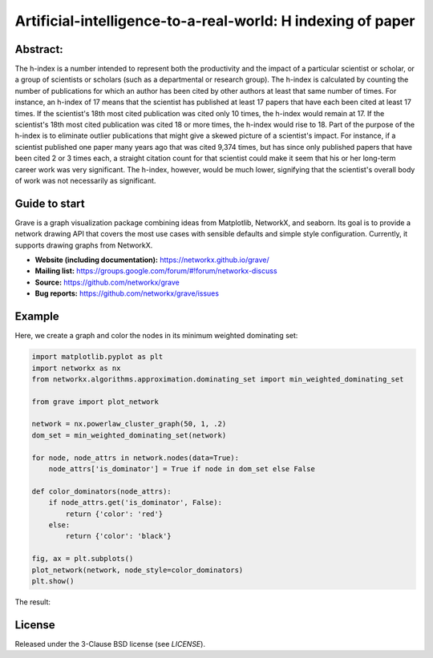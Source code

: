 Artificial-intelligence-to-a-real-world: H indexing of paper  
=====================================

.. image:: https://img.shields.io/pypi/v/grave.svg
   :target: https://pypi.org/project/grave/

.. image:: https://github.com/networkx/grave/workflows/test/badge.svg?branch=main
     :target: https://github.com/networkx/grave/actions?query=workflow%3A%22test%22

.. image:: https://codecov.io/gh/networkx/grave/branch/main/graph/badge.svg
      :target: https://app.codecov.io/gh/networkx/grave/branch/main

.. GH breaks rendering of SVG from the repo, so we redirect through rawgit.com.
   GH ignores the width and align directives for PNGs.

.. image:: https://rawgit.com/networkx/grave/main/doc/_static/default.svg
   :width: 250px
   :align: right
   :alt: Logo

Abstract:
-------
The h-index is a number intended to represent both the productivity and the impact of a particular scientist or scholar, or a group of scientists or scholars (such as a departmental or research group). 
The h-index is calculated by counting the number of publications for which an author has been cited by other authors at least that same number of times.  For instance, an h-index of 17 means that the scientist has published at least 17 papers that have each been cited at least 17 times.  If the scientist's 18th most cited publication was cited only 10 times, the h-index would remain at 17.  If the scientist's 18th most cited publication was cited 18 or more times, the h-index would rise to 18.
Part of the purpose of the h-index is to eliminate outlier publications that might give a skewed picture of a scientist's impact.  For instance, if a scientist published one paper many years ago that was cited 9,374 times, but has since only published papers that have been cited 2 or 3 times each, a straight citation count for that scientist could make it seem that his or her long-term career work was very significant.  The h-index, however, would be much lower, signifying that the scientist's overall body of work was not necessarily as significant.

Guide to start
-------

Grave is a graph visualization package combining ideas from Matplotlib,
NetworkX, and seaborn. Its goal is to provide a network drawing API that
covers the most use cases with sensible defaults and simple style
configuration. Currently, it supports drawing graphs from NetworkX.

- **Website (including documentation):** https://networkx.github.io/grave/
- **Mailing list:** https://groups.google.com/forum/#!forum/networkx-discuss
- **Source:** https://github.com/networkx/grave
- **Bug reports:** https://github.com/networkx/grave/issues

Example
-------

Here, we create a graph and color the nodes in its minimum weighted
dominating set:

.. code:: python

    import matplotlib.pyplot as plt
    import networkx as nx
    from networkx.algorithms.approximation.dominating_set import min_weighted_dominating_set

    from grave import plot_network

    network = nx.powerlaw_cluster_graph(50, 1, .2)
    dom_set = min_weighted_dominating_set(network)

    for node, node_attrs in network.nodes(data=True):
        node_attrs['is_dominator'] = True if node in dom_set else False

    def color_dominators(node_attrs):
        if node_attrs.get('is_dominator', False):
            return {'color': 'red'}
        else:
            return {'color': 'black'}

    fig, ax = plt.subplots()
    plot_network(network, node_style=color_dominators)
    plt.show()

The result:

.. image:: https://rawgit.com/networkx/grave/main/doc/_static/dominators.svg
    :width: 700
    :align: center
    :alt: Coloring the minimum weighted dominating set of a graph

License
-------

Released under the 3-Clause BSD license (see `LICENSE`).

